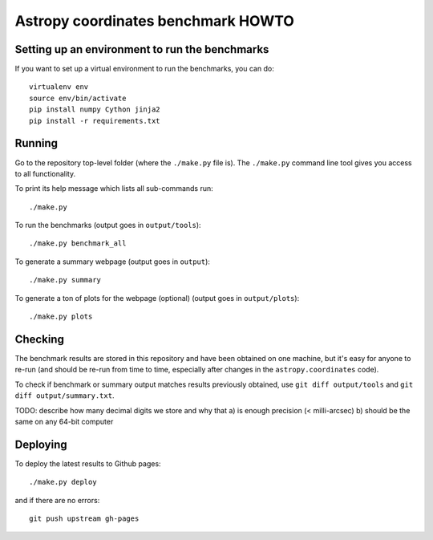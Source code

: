 Astropy coordinates benchmark HOWTO
===================================

Setting up an environment to run the benchmarks
-----------------------------------------------

If you want to set up a virtual environment to run the benchmarks, you can do::

    virtualenv env
    source env/bin/activate
    pip install numpy Cython jinja2
    pip install -r requirements.txt

Running
-------

Go to the repository top-level folder (where the ``./make.py`` file is).
The ``./make.py`` command line tool gives you access to all functionality.

To print its help message which lists all sub-commands run::

    ./make.py

To run the benchmarks (output goes in ``output/tools``)::

    ./make.py benchmark_all

To generate a summary webpage (output goes in ``output``)::

    ./make.py summary

To generate a ton of plots for the webpage (optional) (output goes in ``output/plots``)::

    ./make.py plots

Checking
--------

The benchmark results are stored in this repository and have been obtained on one machine,
but it's easy for anyone to re-run (and should be re-run from time to time, especially
after changes in the ``astropy.coordinates`` code).

To check if benchmark or summary output matches results previously obtained,
use ``git diff output/tools`` and ``git diff output/summary.txt``.

TODO: describe how many decimal digits we store and why that
a) is enough precision (< milli-arcsec)
b) should be the same on any 64-bit computer


Deploying
---------

To deploy the latest results to Github pages::

    ./make.py deploy

and if there are no errors::

    git push upstream gh-pages
